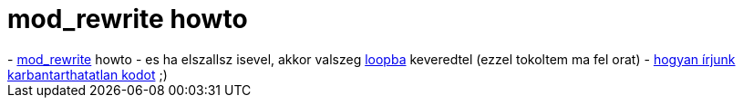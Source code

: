 = mod_rewrite howto

:slug: mod_rewrite_howto
:category: regi
:tags: hu
:date: 2005-03-12T00:41:20Z
++++
- <a href="http://www.workingwith.me.uk/articles/scripting/mod_rewrite/">mod_rewrite</a> howto
- es ha elszallsz isevel, akkor valszeg <a href="http://rewrite.drbacchus.com/rewritewiki/Looping">loopba</a> keveredtel (ezzel tokoltem ma fel orat)
- <a href="http://mindprod.com/unmain.html">hogyan írjunk karbantarthatatlan kodot</a> ;)
++++
